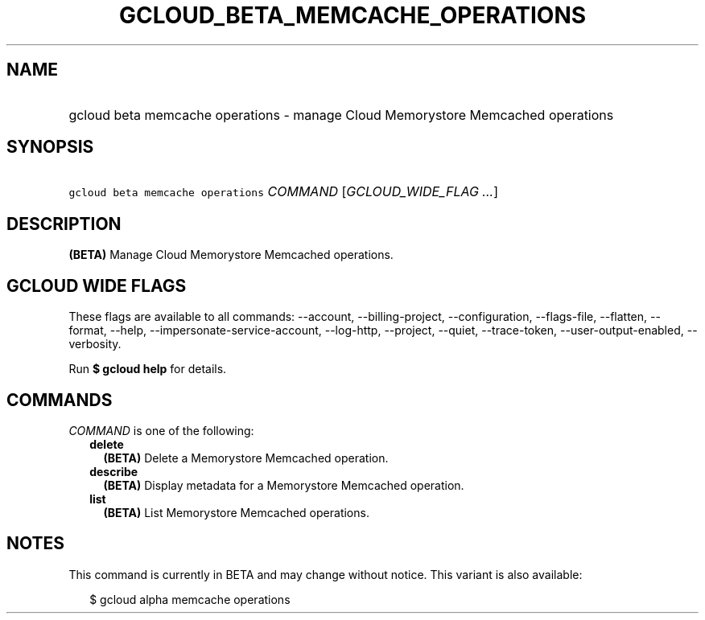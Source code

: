 
.TH "GCLOUD_BETA_MEMCACHE_OPERATIONS" 1



.SH "NAME"
.HP
gcloud beta memcache operations \- manage Cloud Memorystore Memcached operations



.SH "SYNOPSIS"
.HP
\f5gcloud beta memcache operations\fR \fICOMMAND\fR [\fIGCLOUD_WIDE_FLAG\ ...\fR]



.SH "DESCRIPTION"

\fB(BETA)\fR Manage Cloud Memorystore Memcached operations.



.SH "GCLOUD WIDE FLAGS"

These flags are available to all commands: \-\-account, \-\-billing\-project,
\-\-configuration, \-\-flags\-file, \-\-flatten, \-\-format, \-\-help,
\-\-impersonate\-service\-account, \-\-log\-http, \-\-project, \-\-quiet,
\-\-trace\-token, \-\-user\-output\-enabled, \-\-verbosity.

Run \fB$ gcloud help\fR for details.



.SH "COMMANDS"

\f5\fICOMMAND\fR\fR is one of the following:

.RS 2m
.TP 2m
\fBdelete\fR
\fB(BETA)\fR Delete a Memorystore Memcached operation.

.TP 2m
\fBdescribe\fR
\fB(BETA)\fR Display metadata for a Memorystore Memcached operation.

.TP 2m
\fBlist\fR
\fB(BETA)\fR List Memorystore Memcached operations.


.RE
.sp

.SH "NOTES"

This command is currently in BETA and may change without notice. This variant is
also available:

.RS 2m
$ gcloud alpha memcache operations
.RE

